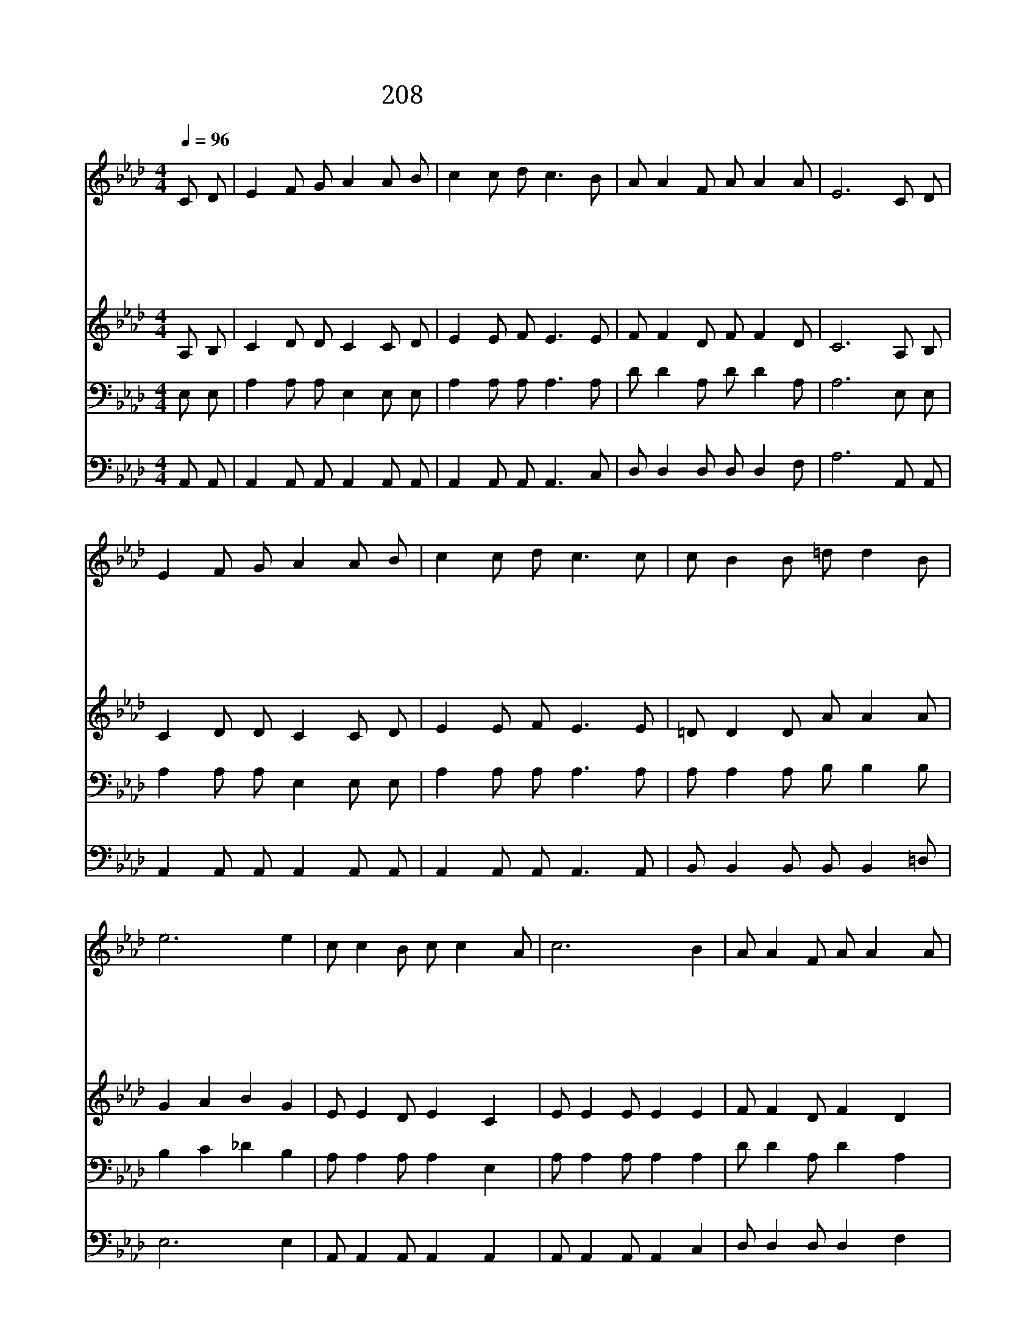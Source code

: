 X:289
T:208 주 예수 내 맘에 들어와
Z:R.H.McDaniel/C.H.Gabriel
Z:Copyright © 1998 by ÀüµµÈ¯
Z:All Rights Reserved
%%score 1 2 3 4
L:1/8
Q:1/4=96
M:4/4
I:linebreak $
K:Ab
V:1 treble
V:2 treble
V:3 bass
V:4 bass
V:1
 C D | E2 F G A2 A B | c2 c d c3 B | A A2 F A A2 A | E6 C D | E2 F G A2 A B | c2 c d c3 c | %7
w: 주 예|수 내 맘 에 들 어|와 계 신 후 변|하 여 새 사 람 되|고 내 가|늘 바 라 던 참 빛|을 찾 음 도 주|
w: 주 예|수 내 맘 에 들 어|와 계 신 후 망|령 된 행 실 을 끊|고 머 리|털 보 다 도 더 많|던 내 죄 가 눈|
w: 내 맘|에 소 망 을 든 든|히 가 짐 은 주|예 수 내 맘 에 오|심 의 심|의 구 름 이 사 라|져 버 림 도 주|
w: 사 망|의 음 침 한 골 짜|기 가 다 가 밝|은 빛 홀 연 히 보|고 저 멀|리 하 늘 문 환 하|게 보 임 도 주|
w: 나 이|제 천 성 에 올 라|가 살 기 는 주|예 수 내 맘 에 오|심 천 성|을 향 하 여 내 가|곧 가 리 니 그|
 c B2 B =d d2 B | e6 e2 | c c2 B c c2 A | c6 B2 | A A2 F A A2 A | E6 C D | E2 F G A2 A B | %14
w: 예 수 내 맘 에 오|심 주|예 수 내 맘 에 오|심 주|예 수 내 맘 에 오|심 물 밀|듯 내 맘 에 기 쁨|
w: 보 다 더 희 어 졌|네 *||||||
w: 예 수 내 맘 에 오|심 *||||||
w: 예 수 내 맘 에 오|심 *||||||
w: 기 쁨 비 길 데 없|네 *||||||
 c2 c d e2 d2 | c c2 A c c2 B | A6 |] |] %18
w: 이 넘 침 은 주|예 수 내 맘 에 오|심||
w: ||||
w: ||||
w: ||||
w: ||||
V:2
 A, B, | C2 D D C2 C D | E2 E F E3 E | F F2 D F F2 D | C6 A, B, | C2 D D C2 C D | E2 E F E3 E | %7
 =D D2 D A A2 A | G2 A2 B2 G2 | E E2 D E2 C2 | E E2 E E2 E2 | F F2 D F2 D2 | C C2 C C2 A, B, | %13
 C2 D D C2 E E | E2 E E A2 F2 | E E2 C E E2 D | C6 |] |] %18
V:3
 E, E, | A,2 A, A, E,2 E, E, | A,2 A, A, A,3 A, | D D2 A, D D2 A, | A,6 E, E, | %5
 A,2 A, A, E,2 E, E, | A,2 A, A, A,3 A, | A, A,2 A, B, B,2 B, | B,2 C2 _D2 B,2 | %9
 A, A,2 A, A,2 E,2 | A, A,2 A, A,2 A,2 | D D2 A, D2 A,2 | A, A,2 A, A,2 E, E, | %13
 A,2 A, A, E,2 A, G, | A,2 A, B, C2 A,2 | A, A,2 A, A, A,2 E, | E,6 |] |] %18
V:4
 A,, A,, | A,,2 A,, A,, A,,2 A,, A,, | A,,2 A,, A,, A,,3 C, | D, D,2 D, D, D,2 F, | A,6 A,, A,, | %5
 A,,2 A,, A,, A,,2 A,, A,, | A,,2 A,, A,, A,,3 A,, | B,, B,,2 B,, B,, B,,2 =D, | E,6 E,2 | %9
 A,, A,,2 A,, A,,2 A,,2 | A,, A,,2 A,, A,,2 C,2 | D, D,2 D, D,2 F,2 | A, E,2 C, A,,2 A,, A,, | %13
 A,,2 A,, A,, A,,2 C, E, | A,2 A, A, A,2 D,2 | E, E,2 E, E, E,2 E, | A,,6 |] |] %18
